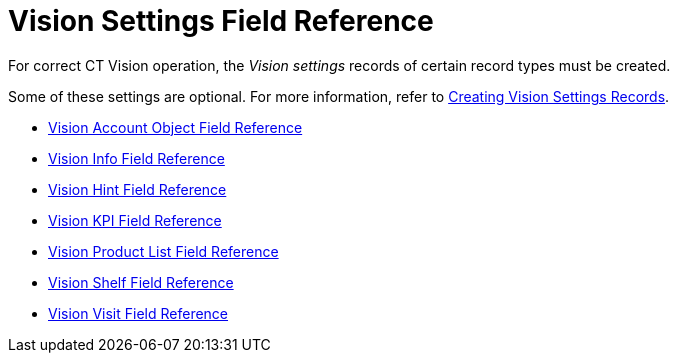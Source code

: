 = Vision Settings Field Reference

For correct CT Vision operation, the _Vision settings_ records of certain record types must be created.

Some of these settings are optional. For more information, refer
to xref:2.8/admin-guide/getting-started/creating-vision-settings-records/index.adoc[Creating Vision Settings Records].

* xref:./vision-account-object-field-reference.adoc[Vision Account Object Field Reference]
* xref:./vision-info-field-reference.adoc[Vision Info Field Reference]
* xref:./vision-hint-field-reference.adoc[Vision Hint Field Reference]
* xref:./vision-kpi-field-reference.adoc[Vision KPI Field Reference]
* xref:./vision-product-list-field-reference.adoc[Vision Product List Field Reference]
* xref:./vision-shelf-field-reference.adoc[Vision Shelf Field Reference]
* xref:./vision-visit-field-reference.adoc[Vision Visit Field Reference]
